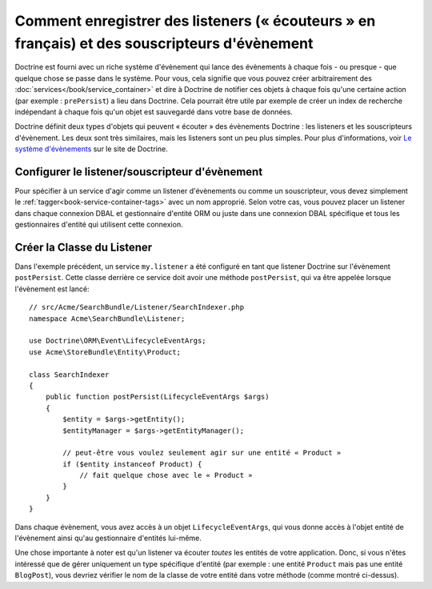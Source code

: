 .. index::
   single: Doctrine; Event listeners and subscribers

.. _doctrine-event-config:

Comment enregistrer des listeners (« écouteurs » en français) et des souscripteurs d'évènement
==============================================================================================

Doctrine est fourni avec un riche système d'évènement qui lance des évènements à
chaque fois - ou presque - que quelque chose se passe dans le système. Pour vous,
cela signifie que vous pouvez créer arbitrairement des :doc:`services</book/service_container>`
et dire à Doctrine de notifier ces objets à chaque fois qu'une certaine
action (par exemple : ``prePersist``) a lieu dans Doctrine. Cela pourrait être
utile par exemple de créer un index de recherche indépendant à chaque fois
qu'un objet est sauvegardé dans votre base de données.

Doctrine définit deux types d'objets qui peuvent « écouter » des évènements
Doctrine : les listeners et les souscripteurs d'évènement. Les deux sont très
similaires, mais les listeners sont un peu plus simples. Pour plus d'informations,
voir `Le système d'évènements`_ sur le site de Doctrine.

Configurer le listener/souscripteur d'évènement
-----------------------------------------------

Pour spécifier à un service d'agir comme un listener d'évènements ou comme un
souscripteur, vous devez simplement le :ref:`tagger<book-service-container-tags>`
avec un nom approprié. Selon votre cas, vous pouvez placer un listener
dans chaque connexion DBAL et gestionnaire d'entité ORM ou juste dans une connexion
DBAL spécifique et tous les gestionnaires d'entité qui utilisent cette connexion.

.. configuration-block::

    .. code-block:: yaml

        doctrine:
            dbal:
                default_connection: default
                connections:
                    default:
                        driver: pdo_sqlite
                        memory: true

        services:
            my.listener:
                class: Acme\SearchBundle\Listener\SearchIndexer
                tags:
                    - { name: doctrine.event_listener, event: postPersist }
            my.listener2:
                class: Acme\SearchBundle\Listener\SearchIndexer2
                tags:
                    - { name: doctrine.event_listener, event: postPersist, connection: default }
            my.subscriber:
                class: Acme\SearchBundle\Listener\SearchIndexerSubscriber
                tags:
                    - { name: doctrine.event_subscriber, connection: default }

    .. code-block:: xml

        <?xml version="1.0" ?>
        <container xmlns="http://symfony.com/schema/dic/services"
            xmlns:doctrine="http://symfony.com/schema/dic/doctrine">

            <doctrine:config>
                <doctrine:dbal default-connection="default">
                    <doctrine:connection driver="pdo_sqlite" memory="true" />
                </doctrine:dbal>
            </doctrine:config>

            <services>
                <service id="my.listener" class="Acme\SearchBundle\Listener\SearchIndexer">
                    <tag name="doctrine.event_listener" event="postPersist" />
                </service>
                <service id="my.listener2" class="Acme\SearchBundle\Listener\SearchIndexer2">
                    <tag name="doctrine.event_listener" event="postPersist" connection="default" />
                </service>
                <service id="my.subscriber" class="Acme\SearchBundle\Listener\SearchIndexerSubscriber">
                    <tag name="doctrine.event_subscriber" connection="default" />
                </service>
            </services>
        </container>

Créer la Classe du Listener
---------------------------

Dans l'exemple précédent, un service ``my.listener`` a été configuré en tant que
listener Doctrine sur l'évènement ``postPersist``. Cette classe derrière ce
service doit avoir une méthode ``postPersist``, qui va être appelée lorsque
l'évènement est lancé::

    // src/Acme/SearchBundle/Listener/SearchIndexer.php
    namespace Acme\SearchBundle\Listener;
    
    use Doctrine\ORM\Event\LifecycleEventArgs;
    use Acme\StoreBundle\Entity\Product;
    
    class SearchIndexer
    {
        public function postPersist(LifecycleEventArgs $args)
        {
            $entity = $args->getEntity();
            $entityManager = $args->getEntityManager();
            
            // peut-être vous voulez seulement agir sur une entité « Product »
            if ($entity instanceof Product) {
                // fait quelque chose avec le « Product »
            }
        }
    }

Dans chaque évènement, vous avez accès à un objet ``LifecycleEventArgs``,
qui vous donne accès à l'objet entité de l'évènement ainsi qu'au gestionnaire
d'entités lui-même.

Une chose importante à noter est qu'un listener va écouter *toutes* les entités
de votre application. Donc, si vous n'êtes intéressé que de gérer uniquement un type
spécifique d'entité (par exemple : une entité ``Product`` mais pas une entité
``BlogPost``), vous devriez vérifier le nom de la classe de votre entité dans
votre méthode (comme montré ci-dessus).

.. _`Le système d'évènements`: http://docs.doctrine-project.org/projects/doctrine-orm/en/latest/reference/events.html